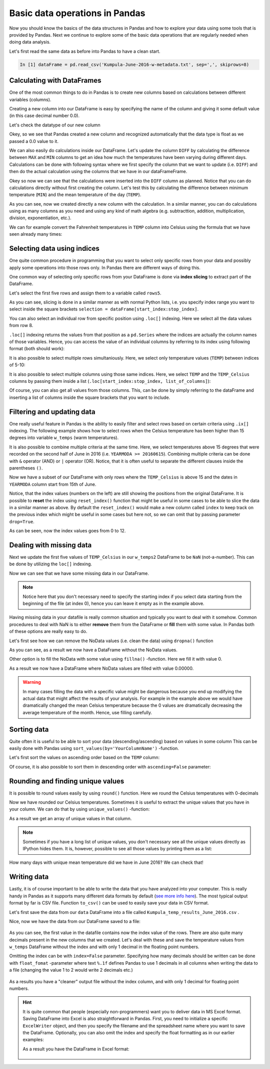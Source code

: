 Basic data operations in Pandas
===============================

Now you should know the basics of the data structures in Pandas and how to explore your data using some tools that is provided by Pandas.
Next we continue to explore some of the basic data operations that are regularly needed when doing data analysis.

Let's first read the same data as before into Pandas to have a clean start.

.. ipython:: python
   :suppress:

       import os; import pandas as pd
       fp = os.path.join(os.path.abspath('data'), 'L5', "Kumpula-June-2016-w-metadata.txt")
       dataFrame = pd.read_csv(fp, sep=',', skiprows=8)

.. code:: python

    In [1] dataFrame = pd.read_csv('Kumpula-June-2016-w-metadata.txt', sep=',', skiprows=8)


Calculating with DataFrames
---------------------------

One of the most common things to do in Pandas is to create new columns based on calculations between different variables (columns).

Creating a new column into our DataFrame is easy by specifying the name of the column and giving it some default value (in this case decimal number 0.0).

.. ipython:: python

    dataFrame['DIFF'] = 0.0
    print(dataFrame)

Let's check the datatype of our new column

.. ipython:: python

    dataFrame['DIFF'].dtypes

Okey, so we see that Pandas created a new column and recognized automatically that the data type is float as we passed a 0.0 value to it.


We can also easily do calculations inside our DataFrame. Let's update the column ``DIFF`` by calculating the difference between ``MAX`` and ``MIN`` columns to get an idea how much the temperatures have
been varying during different days. Calculations can be done with following syntax where we first specify the column that we want to update (i.e. ``DIFF``) and then do the actual calculation
using the columns that we have in our dataFrameFrame.

.. ipython:: python

    dataFrame['DIFF'] = dataFrame['MAX'] - dataFrame['MIN']
    print(dataFrame)

Okey so now we can see that the calculations were inserted into the ``DIFF`` column as planned. Notice that you can do calculations directly without first creating the column. Let's test
this by calculating the difference between minimum temperature (``MIN``) and the mean temperature of the day (``TEMP``).

.. ipython:: python

    dataFrame['DIFF_Min'] = dataFrame['TEMP'] - dataFrame['MIN']
    print(dataFrame)

As you can see, now we created directly a new column with the calculation. In a similar manner, you can do calculations using as many columns as you need and using any kind of math
algebra (e.g. subtracttion, addition, multiplication, division, exponentiation, etc.).


We can for example convert the Fahrenheit temperatures in ``TEMP`` column into Celsius using the formula that we have seen already many times:

.. ipython:: python

    dataFrame['TEMP_Celsius'] = (dataFrame['TEMP'] - 32) / (9/5)
    print(dataFrame)


Selecting data using indices
----------------------------

One quite common procedure in programming that you want to select only specific rows from your data and possibly apply some operations into those rows only.
In Pandas there are different ways of doing this.

One common way of selecting only specific rows from your DataFrame is done via **index slicing** to extract part of the DataFrame.

Let's select the first five rows and assign them to a variable called ``rows5``.

.. ipython:: python

    rows5 = dataFrame[0:5]
    print(rows5)

As you can see, slicing is done in a similar manner as with normal Python lists, i.e. you specify index range you want to select inside the square brackets
``selection = dataFrame[start_index:stop_index]``.

You can also select an individual row from specific position using ``.loc[]`` indexing. Here we select all the data values from row 8.

.. ipython:: python

    row8 = dataFrame.loc[8]
    print(row8)

``.loc[]`` indexing returns the values from that position as a ``pd.Series`` where the indices are actually the column names of those variables. Hence, you can access the value of an individual columns
by referring to its index using following format (both should work):

.. ipython:: python

    print(row8['TEMP'])
    print(row8.YEARMODA)

It is also possible to select multiple rows simultaniously. Here, we select only temperature values (``TEMP``) between indices of 5-10:

.. ipython:: python

    temps_5to10 = dataFrame.loc[5:10, 'TEMP']
    print(temps_5to10)

It is also possible to select multiple columns using those same indices. Here, we select ``TEMP`` and the ``TEMP_Celsius`` columns by passing them inside a list (``.loc[start_index:stop_index, list_of_columns]``):

.. ipython:: python

    temps_5to10 = dataFrame.loc[5:10, ['TEMP', 'TEMP_Celsius']]
    print(temps_5to10)

Of course, you can also get all values from those columns. This, can be done by simply referring to the dataFrame and inserting a list of columns inside the square brackets that you want to include.

.. ipython:: python

    temps_only = dataFrame[['TEMP', 'TEMP_Celsius']]
    print(temps_only)


Filtering and updating data
---------------------------

One really useful feature in Pandas is the ability to easily filter and select rows based on certain criteria using ``.ix[]`` indexing.
The following example shows how to select rows when the Celsius temperature has been higher than 15 degrees into variable ``w_temps`` (warm temperatures).

.. ipython:: python

    w_temps = dataFrame.ix[dataFrame['TEMP_Celsius'] > 15]
    print(w_temps)

It is also possible to combine multiple criteria at the same time. Here, we select temperatures above 15 degrees that were recorded on the second half of June in 2016 (i.e. ``YEARMODA >= 20160615``).
Combining multiple criteria can be done with ``&`` operator (AND) or ``|`` operator (OR). Notice, that it is often useful to separate the different clauses inside the parentheses ``()``.

.. ipython:: python

    w_temps2 = dataFrame.ix[(dataFrame['TEMP_Celsius'] > 15) & (dataFrame['YEARMODA'] >= 20160615)]
    print(w_temps2)

Now we have a subset of our DataFrame with only rows where the ``TEMP_Celsius`` is above 15 and the dates in ``YEARMODA`` column start from 15th of June.


Notice, that the index values (numbers on the left) are still showing the positions from the original DataFrame. It is possible to **reset** the index using ``reset_index()`` function that
might be useful in some cases to be able to slice the data in a similar manner as above. By default the ``reset_index()`` would make a new column called ``index`` to keep track on the previous
index which might be useful in some cases but here not, so we can omit that by passing parameter ``drop=True``.

.. ipython:: python

    w_temps2 = w_temps2.reset_index(drop=True)
    print(w_temps2)

As can be seen, now the index values goes from 0 to 12.

Dealing with missing data
-------------------------

Next we update the first five values of ``TEMP_Celsius`` in our ``w_temps2`` DataFrame to be ``NaN`` (not-a-number). This can be done by utilizing the ``loc[]`` indexing.

.. ipython:: python

    w_temps2.loc[:4, 'TEMP_Celsius'] = None
    print(w_temps2)

Now we can see that we have some missing data in our DataFrame.

.. note::

    Notice here that you don't necessary need to specify the starting index if you select data starting from the beginning of the file (at index 0), hence you can leave it empty as in the example above.

Having missing data in your datafile is really common situation and typically you want to deal with it somehow. Common procedures to deal with NaN is to either **remove** them from
the DataFrame or **fill** them with some value. In Pandas both of these options are really easy to do.

Let's first see how we can remove the NoData values (i.e. clean the data) using ``dropna()`` function

.. ipython:: python

    w_temps_clean = w_temps2.dropna()
    print(w_temps_clean)

As you can see, as a result we now have a DataFrame without the NoData values.

Other option is to fill the NoData with some value using ``fillna()`` -function. Here we fill it with value 0.

.. ipython:: python

    w_temps_na_filled = w_temps2.fillna(0)
    print(w_temps_na_filled)

As a result we now have a DataFrame where NoData values are filled with value 0.00000.

.. warning::

    In many cases filling the data with a specific value might be dangerous because you end up modifying the actual data that might affect the results of your analysis. For example in the example above
    we would have dramatically changed the mean Celsius temperature because the 0 values are dramatically decreasing the average temperature of the month. Hence, use filling carefully.

Sorting data
------------

Quite often it is useful to be able to sort your data (descending/ascending) based on values in some column
This can be easily done with Pandas using ``sort_values(by='YourColumnName')`` -function.

Let's first sort the values on ascending order based on the ``TEMP`` column:

.. ipython:: python

    sorted_temp_a = dataFrame.sort_values(by='TEMP')
    print(sorted_temp_a)

Of course, it is also possible to sort them in descending order with ``ascending=False`` parameter:

.. ipython:: python

    sorted_temp_d = dataFrame.sort_values(by='TEMP', ascending=False)
    print(sorted_temp_d)

Rounding and finding unique values
----------------------------------

It is possible to round values easily by using ``round()`` function. Here we round the Celsius temperatures with 0-decimals

.. ipython:: python

    dataFrame['Celsius_rounded'] = dataFrame['TEMP_Celsius'].round(0)
    print(dataFrame)

Now we have rounded our Celsius temperatures. Sometimes it is useful to extract the unique values that you have in your column.
We can do that by using ``unique_values()`` -function:

.. ipython:: python

    unique = dataFrame['Celsius_rounded'].unique()
    unique

As a result we get an array of unique values in that column.

.. note::

    Sometimes if you have a long list of unique values, you don't necessary see all the unique values directly as IPython hides them. It is, however, possible to see all those values by printing them as a list:

    .. ipython:: python

        print(list(unique))

How many days with unique mean temperature did we have in June 2016? We can check that!

.. ipython:: python

    uniq_temp_days = len(unique)
    print("There were", uniq_temp_days, "days with unique mean temperatures in June 2016.")

Writing data
------------

Lastly, it is of course important to be able to write the data that you have analyzed into your computer. This is really handy in Pandas as it supports many different data formats
by default (`see more info here <pandas-overview.html#supports-data-read-write-from-multiple-formats>`__).
The most typical output format by far is CSV file. Function ``to_csv()`` can be used to easily save your data in CSV format.

Let's first save the data from our ``data`` DataFrame into a file called ``Kumpula_temp_results_June_2016.csv`` .

.. ipython:: python

    output_fp = "Kumpula_temps_June_2016.csv"
    dataFrame.to_csv(output_fp, sep=',')

Nice, now we have the data from our DataFrame saved to a file:

.. figure:: img/pandas_save_file_result_1.PNG
    :width: 500px

As you can see, the first value in the datafile contains now the index value of the rows. There are also quite many decimals present in the new columns
that we created. Let's deal with these and save the temperature values from ``w_temps`` DataFrame without the index and with only 1 decimal in the floating point numbers.

.. ipython:: python

    output_fp2 = "Kumpula_temps_above15_June_2016.csv"
    dataFrame.to_csv(output_fp2, sep=',', index=False, float_format="%.1f")

Omitting the index can be with ``index=False`` parameter. Specifying how many decimals should be written can be done with ``float_fomat`` -parameter where text ``%.1f`` defines Pandas to use 1 decimals
in all columns when writing the data to a file (changing the value 1 to 2 would write 2 decimals etc.)

.. figure:: img/pandas_save_file_result_2.PNG
    :width: 500px

As a results you have a "cleaner" output file without the index column, and with only 1 decimal for floating point numbers.

.. hint::

    It is quite common that people (especially non-programmers) want you to deliver data in MS Excel format. Saving DataFrame into Excel is also straightforward in Pandas.
    First, you need to initialize a specific ``ExcelWriter`` object, and then you specify the filename and the spreadsheet name where you want to save the DataFrame.
    Optionally, you can also omit the index and specify the float formatting as in our earlier examples:

    .. ipython:: python

       excel_output_fp = "Kumpula_temps_June_2016.xlsx"
       writer = pd.ExcelWriter(excel_output_fp)
       dataFrame.to_excel(writer, sheet_name="Kumpula_temperatures", index=False, float_format="%.1f")

    As a result you have the DataFrame in Excel format:

    .. figure:: img/pandas_save_excel_result_1.PNG
       :width: 500px
